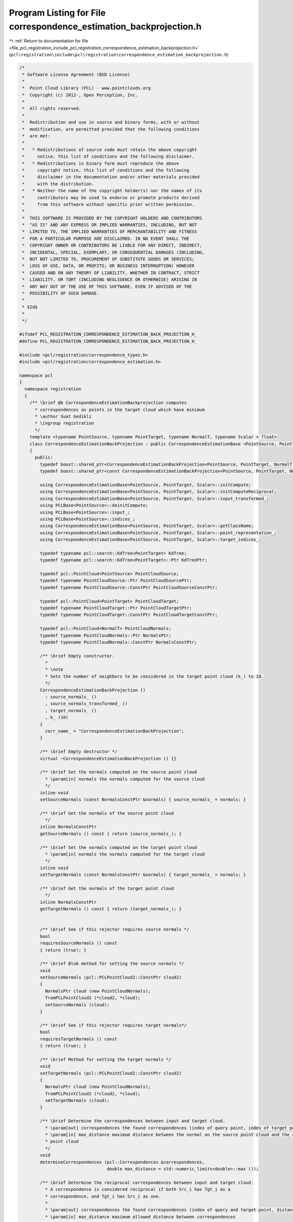 
.. _program_listing_file_pcl_registration_include_pcl_registration_correspondence_estimation_backprojection.h:

Program Listing for File correspondence_estimation_backprojection.h
===================================================================

|exhale_lsh| :ref:`Return to documentation for file <file_pcl_registration_include_pcl_registration_correspondence_estimation_backprojection.h>` (``pcl\registration\include\pcl\registration\correspondence_estimation_backprojection.h``)

.. |exhale_lsh| unicode:: U+021B0 .. UPWARDS ARROW WITH TIP LEFTWARDS

.. code-block:: cpp

   /*
    * Software License Agreement (BSD License)
    *
    *  Point Cloud Library (PCL) - www.pointclouds.org
    *  Copyright (c) 2012-, Open Perception, Inc.
    *
    *  All rights reserved.
    *
    *  Redistribution and use in source and binary forms, with or without
    *  modification, are permitted provided that the following conditions
    *  are met:
    *
    *   * Redistributions of source code must retain the above copyright
    *     notice, this list of conditions and the following disclaimer.
    *   * Redistributions in binary form must reproduce the above
    *     copyright notice, this list of conditions and the following
    *     disclaimer in the documentation and/or other materials provided
    *     with the distribution.
    *   * Neither the name of the copyright holder(s) nor the names of its
    *     contributors may be used to endorse or promote products derived
    *     from this software without specific prior written permission.
    *
    *  THIS SOFTWARE IS PROVIDED BY THE COPYRIGHT HOLDERS AND CONTRIBUTORS
    *  "AS IS" AND ANY EXPRESS OR IMPLIED WARRANTIES, INCLUDING, BUT NOT
    *  LIMITED TO, THE IMPLIED WARRANTIES OF MERCHANTABILITY AND FITNESS
    *  FOR A PARTICULAR PURPOSE ARE DISCLAIMED. IN NO EVENT SHALL THE
    *  COPYRIGHT OWNER OR CONTRIBUTORS BE LIABLE FOR ANY DIRECT, INDIRECT,
    *  INCIDENTAL, SPECIAL, EXEMPLARY, OR CONSEQUENTIAL DAMAGES (INCLUDING,
    *  BUT NOT LIMITED TO, PROCUREMENT OF SUBSTITUTE GOODS OR SERVICES;
    *  LOSS OF USE, DATA, OR PROFITS; OR BUSINESS INTERRUPTION) HOWEVER
    *  CAUSED AND ON ANY THEORY OF LIABILITY, WHETHER IN CONTRACT, STRICT
    *  LIABILITY, OR TORT (INCLUDING NEGLIGENCE OR OTHERWISE) ARISING IN
    *  ANY WAY OUT OF THE USE OF THIS SOFTWARE, EVEN IF ADVISED OF THE
    *  POSSIBILITY OF SUCH DAMAGE.
    *
    * $Id$
    *
    */
   
   #ifndef PCL_REGISTRATION_CORRESPONDENCE_ESTIMATION_BACK_PROJECTION_H_
   #define PCL_REGISTRATION_CORRESPONDENCE_ESTIMATION_BACK_PROJECTION_H_
   
   #include <pcl/registration/correspondence_types.h>
   #include <pcl/registration/correspondence_estimation.h>
   
   namespace pcl
   {
     namespace registration
     {
       /** \brief @b CorrespondenceEstimationBackprojection computes
         * correspondences as points in the target cloud which have minimum
         * \author Suat Gedikli
         * \ingroup registration
         */
       template <typename PointSource, typename PointTarget, typename NormalT, typename Scalar = float>
       class CorrespondenceEstimationBackProjection : public CorrespondenceEstimationBase <PointSource, PointTarget, Scalar>
       {
         public:
           typedef boost::shared_ptr<CorrespondenceEstimationBackProjection<PointSource, PointTarget, NormalT, Scalar> > Ptr;
           typedef boost::shared_ptr<const CorrespondenceEstimationBackProjection<PointSource, PointTarget, NormalT, Scalar> > ConstPtr;
   
           using CorrespondenceEstimationBase<PointSource, PointTarget, Scalar>::initCompute;
           using CorrespondenceEstimationBase<PointSource, PointTarget, Scalar>::initComputeReciprocal;
           using CorrespondenceEstimationBase<PointSource, PointTarget, Scalar>::input_transformed_;
           using PCLBase<PointSource>::deinitCompute;
           using PCLBase<PointSource>::input_;
           using PCLBase<PointSource>::indices_;
           using CorrespondenceEstimationBase<PointSource, PointTarget, Scalar>::getClassName;
           using CorrespondenceEstimationBase<PointSource, PointTarget, Scalar>::point_representation_;
           using CorrespondenceEstimationBase<PointSource, PointTarget, Scalar>::target_indices_;
   
           typedef typename pcl::search::KdTree<PointTarget> KdTree;
           typedef typename pcl::search::KdTree<PointTarget>::Ptr KdTreePtr;
   
           typedef pcl::PointCloud<PointSource> PointCloudSource;
           typedef typename PointCloudSource::Ptr PointCloudSourcePtr;
           typedef typename PointCloudSource::ConstPtr PointCloudSourceConstPtr;
   
           typedef pcl::PointCloud<PointTarget> PointCloudTarget;
           typedef typename PointCloudTarget::Ptr PointCloudTargetPtr;
           typedef typename PointCloudTarget::ConstPtr PointCloudTargetConstPtr;
   
           typedef pcl::PointCloud<NormalT> PointCloudNormals;
           typedef typename PointCloudNormals::Ptr NormalsPtr;
           typedef typename PointCloudNormals::ConstPtr NormalsConstPtr;
   
           /** \brief Empty constructor. 
             *
             * \note
             * Sets the number of neighbors to be considered in the target point cloud (k_) to 10.
             */
           CorrespondenceEstimationBackProjection ()
             : source_normals_ ()
             , source_normals_transformed_ ()
             , target_normals_ ()
             , k_ (10)
           {
             corr_name_ = "CorrespondenceEstimationBackProjection";
           }
         
           /** \brief Empty destructor */
           virtual ~CorrespondenceEstimationBackProjection () {}
   
           /** \brief Set the normals computed on the source point cloud
             * \param[in] normals the normals computed for the source cloud
             */
           inline void
           setSourceNormals (const NormalsConstPtr &normals) { source_normals_ = normals; }
   
           /** \brief Get the normals of the source point cloud
             */
           inline NormalsConstPtr
           getSourceNormals () const { return (source_normals_); }
   
           /** \brief Set the normals computed on the target point cloud
             * \param[in] normals the normals computed for the target cloud
             */
           inline void
           setTargetNormals (const NormalsConstPtr &normals) { target_normals_ = normals; }
   
           /** \brief Get the normals of the target point cloud
             */
           inline NormalsConstPtr
           getTargetNormals () const { return (target_normals_); }
   
   
           /** \brief See if this rejector requires source normals */
           bool
           requiresSourceNormals () const
           { return (true); }
   
           /** \brief Blob method for setting the source normals */
           void
           setSourceNormals (pcl::PCLPointCloud2::ConstPtr cloud2)
           { 
             NormalsPtr cloud (new PointCloudNormals);
             fromPCLPointCloud2 (*cloud2, *cloud);
             setSourceNormals (cloud);
           }
           
           /** \brief See if this rejector requires target normals*/
           bool
           requiresTargetNormals () const
           { return (true); }
   
           /** \brief Method for setting the target normals */
           void
           setTargetNormals (pcl::PCLPointCloud2::ConstPtr cloud2)
           { 
             NormalsPtr cloud (new PointCloudNormals);
             fromPCLPointCloud2 (*cloud2, *cloud);
             setTargetNormals (cloud);
           }
   
           /** \brief Determine the correspondences between input and target cloud.
             * \param[out] correspondences the found correspondences (index of query point, index of target point, distance)
             * \param[in] max_distance maximum distance between the normal on the source point cloud and the corresponding point in the target
             * point cloud
             */
           void 
           determineCorrespondences (pcl::Correspondences &correspondences,
                                     double max_distance = std::numeric_limits<double>::max ());
   
           /** \brief Determine the reciprocal correspondences between input and target cloud.
             * A correspondence is considered reciprocal if both Src_i has Tgt_i as a 
             * correspondence, and Tgt_i has Src_i as one.
             *
             * \param[out] correspondences the found correspondences (index of query and target point, distance)
             * \param[in] max_distance maximum allowed distance between correspondences
             */
           virtual void 
           determineReciprocalCorrespondences (pcl::Correspondences &correspondences,
                                               double max_distance = std::numeric_limits<double>::max ());
   
           /** \brief Set the number of nearest neighbours to be considered in the target 
             * point cloud. By default, we use k = 10 nearest neighbors.
             *
             * \param[in] k the number of nearest neighbours to be considered
             */
           inline void
           setKSearch (unsigned int k) { k_ = k; }
   
           /** \brief Get the number of nearest neighbours considered in the target point 
             * cloud for computing correspondences. By default we use k = 10 nearest 
             * neighbors.
             */
           inline unsigned int
           getKSearch () const { return (k_); }
           
           /** \brief Clone and cast to CorrespondenceEstimationBase */
           virtual boost::shared_ptr< CorrespondenceEstimationBase<PointSource, PointTarget, Scalar> > 
           clone () const
           {
             Ptr copy (new CorrespondenceEstimationBackProjection<PointSource, PointTarget, NormalT, Scalar> (*this));
             return (copy);
           }
   
         protected:
   
           using CorrespondenceEstimationBase<PointSource, PointTarget, Scalar>::corr_name_;
           using CorrespondenceEstimationBase<PointSource, PointTarget, Scalar>::tree_;
           using CorrespondenceEstimationBase<PointSource, PointTarget, Scalar>::tree_reciprocal_;
           using CorrespondenceEstimationBase<PointSource, PointTarget, Scalar>::target_;
   
           /** \brief Internal computation initialization. */
           bool
           initCompute ();
   
         private:
   
           /** \brief The normals computed at each point in the source cloud */
           NormalsConstPtr source_normals_; 
   
           /** \brief The normals computed at each point in the source cloud */
           NormalsPtr source_normals_transformed_;
   
           /** \brief The normals computed at each point in the target cloud */
           NormalsConstPtr target_normals_; 
   
           /** \brief The number of neighbours to be considered in the target point cloud */
           unsigned int k_;
       };
     }
   }
   
   #include <pcl/registration/impl/correspondence_estimation_backprojection.hpp>
   
   #endif /* PCL_REGISTRATION_CORRESPONDENCE_ESTIMATION_BACK_PROJECTION_H_ */
